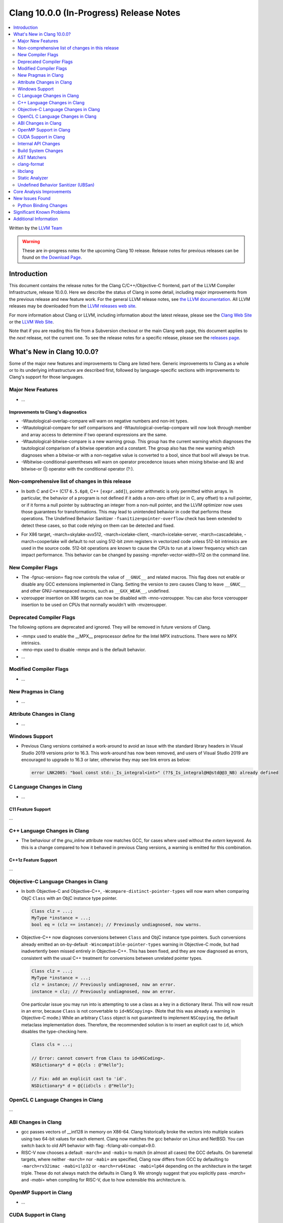 ========================================
Clang 10.0.0 (In-Progress) Release Notes
========================================

.. contents::
   :local:
   :depth: 2

Written by the `LLVM Team <https://llvm.org/>`_

.. warning::

   These are in-progress notes for the upcoming Clang 10 release.
   Release notes for previous releases can be found on
   `the Download Page <https://releases.llvm.org/download.html>`_.

Introduction
============

This document contains the release notes for the Clang C/C++/Objective-C
frontend, part of the LLVM Compiler Infrastructure, release 10.0.0. Here we
describe the status of Clang in some detail, including major
improvements from the previous release and new feature work. For the
general LLVM release notes, see `the LLVM
documentation <https://llvm.org/docs/ReleaseNotes.html>`_. All LLVM
releases may be downloaded from the `LLVM releases web
site <https://llvm.org/releases/>`_.

For more information about Clang or LLVM, including information about the
latest release, please see the `Clang Web Site <https://clang.llvm.org>`_ or the
`LLVM Web Site <https://llvm.org>`_.

Note that if you are reading this file from a Subversion checkout or the
main Clang web page, this document applies to the *next* release, not
the current one. To see the release notes for a specific release, please
see the `releases page <https://llvm.org/releases/>`_.

What's New in Clang 10.0.0?
===========================

Some of the major new features and improvements to Clang are listed
here. Generic improvements to Clang as a whole or to its underlying
infrastructure are described first, followed by language-specific
sections with improvements to Clang's support for those languages.

Major New Features
------------------

- ...

Improvements to Clang's diagnostics
^^^^^^^^^^^^^^^^^^^^^^^^^^^^^^^^^^^

- -Wtautological-overlap-compare will warn on negative numbers and non-int
  types.
- -Wtautological-compare for self comparisons and
  -Wtautological-overlap-compare will now look through member and array
  access to determine if two operand expressions are the same.
- -Wtautological-bitwise-compare is a new warning group.  This group has the
  current warning which diagnoses the tautological comparison of a bitwise
  operation and a constant.  The group also has the new warning which diagnoses
  when a bitwise-or with a non-negative value is converted to a bool, since
  that bool will always be true.
- -Wbitwise-conditional-parentheses will warn on operator precedence issues
  when mixing bitwise-and (&) and bitwise-or (|) operator with the
  conditional operator (?:).

Non-comprehensive list of changes in this release
-------------------------------------------------

* In both C and C++ (C17 ``6.5.6p8``, C++ ``[expr.add]``), pointer arithmetic is
  only permitted within arrays. In particular, the behavior of a program is not
  defined if it adds a non-zero offset (or in C, any offset) to a null pointer,
  or if it forms a null pointer by subtracting an integer from a non-null
  pointer, and the LLVM optimizer now uses those guarantees for transformations.
  This may lead to unintended behavior in code that performs these operations.
  The Undefined Behavior Sanitizer ``-fsanitize=pointer-overflow`` check has
  been extended to detect these cases, so that code relying on them can be
  detected and fixed.

- For X86 target, -march=skylake-avx512, -march=icelake-client,
  -march=icelake-server, -march=cascadelake, -march=cooperlake will default to
  not using 512-bit zmm registers in vectorized code unless 512-bit intrinsics
  are used in the source code. 512-bit operations are known to cause the CPUs
  to run at a lower frequency which can impact performance. This behavior can be
  changed by passing -mprefer-vector-width=512 on the command line.

New Compiler Flags
------------------

- The -fgnuc-version= flag now controls the value of ``__GNUC__`` and related
  macros. This flag does not enable or disable any GCC extensions implemented in
  Clang. Setting the version to zero causes Clang to leave ``__GNUC__`` and
  other GNU-namespaced macros, such as ``__GXX_WEAK__``, undefined.

- vzeroupper insertion on X86 targets can now be disabled with -mno-vzeroupper.
  You can also force vzeroupper insertion to be used on CPUs that normally
  wouldn't with -mvzeroupper.

Deprecated Compiler Flags
-------------------------

The following options are deprecated and ignored. They will be removed in
future versions of Clang.

- -mmpx used to enable the __MPX__ preprocessor define for the Intel MPX
  instructions. There were no MPX intrinsics.
- -mno-mpx used to disable -mmpx and is the default behavior.

- ...

Modified Compiler Flags
-----------------------

- ...

New Pragmas in Clang
--------------------

- ...

Attribute Changes in Clang
--------------------------

- ...

Windows Support
---------------

- Previous Clang versions contained a work-around to avoid an issue with the
  standard library headers in Visual Studio 2019 versions prior to 16.3. This
  work-around has now been removed, and users of Visual Studio 2019 are
  encouraged to upgrade to 16.3 or later, otherwise they may see link errors as
  below:

  .. code-block:: console

    error LNK2005: "bool const std::_Is_integral<int>" (??$_Is_integral@H@std@@3_NB) already defined




C Language Changes in Clang
---------------------------

- ...

C11 Feature Support
^^^^^^^^^^^^^^^^^^^

...

C++ Language Changes in Clang
-----------------------------

- The behaviour of the `gnu_inline` attribute now matches GCC, for cases
  where used without the `extern` keyword. As this is a change compared to
  how it behaved in previous Clang versions, a warning is emitted for this
  combination.

C++1z Feature Support
^^^^^^^^^^^^^^^^^^^^^

...

Objective-C Language Changes in Clang
-------------------------------------

- In both Objective-C and
  Objective-C++, ``-Wcompare-distinct-pointer-types`` will now warn when
  comparing ObjC ``Class`` with an ObjC instance type pointer.

  .. code-block:: objc

    Class clz = ...;
    MyType *instance = ...;
    bool eq = (clz == instance); // Previously undiagnosed, now warns.

- Objective-C++ now diagnoses conversions between ``Class`` and ObjC
  instance type pointers. Such conversions already emitted an
  on-by-default ``-Wincompatible-pointer-types`` warning in Objective-C
  mode, but had inadvertently been missed entirely in
  Objective-C++. This has been fixed, and they are now diagnosed as
  errors, consistent with the usual C++ treatment for conversions
  between unrelated pointer types.

  .. code-block:: objc

    Class clz = ...;
    MyType *instance = ...;
    clz = instance; // Previously undiagnosed, now an error.
    instance = clz; // Previously undiagnosed, now an error.

  One particular issue you may run into is attempting to use a class
  as a key in a dictionary literal. This will now result in an error,
  because ``Class`` is not convertable to ``id<NSCopying>``. (Note that
  this was already a warning in Objective-C mode.) While an arbitrary
  ``Class`` object is not guaranteed to implement ``NSCopying``, the
  default metaclass implementation does. Therefore, the recommended
  solution is to insert an explicit cast to ``id``, which disables the
  type-checking here.

 .. code-block:: objc

    Class cls = ...;

    // Error: cannot convert from Class to id<NSCoding>.
    NSDictionary* d = @{cls : @"Hello"};

    // Fix: add an explicit cast to 'id'.
    NSDictionary* d = @{(id)cls : @"Hello"};

OpenCL C Language Changes in Clang
----------------------------------

...

ABI Changes in Clang
--------------------

- gcc passes vectors of __int128 in memory on X86-64. Clang historically
  broke the vectors into multiple scalars using two 64-bit values for each
  element. Clang now matches the gcc behavior on Linux and NetBSD. You can
  switch back to old API behavior with flag: -fclang-abi-compat=9.0.

- RISC-V now chooses a default ``-march=`` and ``-mabi=`` to match (in almost
  all cases) the GCC defaults. On baremetal targets, where neither ``-march=``
  nor ``-mabi=`` are specified, Clang now differs from GCC by defaulting to
  ``-march=rv32imac -mabi=ilp32`` or ``-march=rv64imac -mabi=lp64`` depending on
  the architecture in the target triple. These do not always match the defaults
  in Clang 9. We strongly suggest that you explicitly pass `-march=` and
  `-mabi=` when compiling for RISC-V, due to how extensible this architecture
  is.

OpenMP Support in Clang
-----------------------

- ...

CUDA Support in Clang
---------------------

- ...

Internal API Changes
--------------------

These are major API changes that have happened since the 9.0.0 release of
Clang. If upgrading an external codebase that uses Clang as a library,
this section should help get you past the largest hurdles of upgrading.

- libTooling APIs that transfer ownership of `FrontendAction` objects now pass
  them by `unique_ptr`, making the ownership transfer obvious in the type
  system. `FrontendActionFactory::create()` now returns a
  `unique_ptr<FrontendAction>`. `runToolOnCode`, `runToolOnCodeWithArgs`,
  `ToolInvocation::ToolInvocation()` now take a `unique_ptr<FrontendAction>`.

Build System Changes
--------------------

These are major changes to the build system that have happened since the 9.0.0
release of Clang. Users of the build system should adjust accordingly.

- In 8.0.0 and below, the install-clang-headers target would install clang's
  resource directory headers. This installation is now performed by the
  install-clang-resource-headers target. Users of the old install-clang-headers
  target should switch to the new install-clang-resource-headers target. The
  install-clang-headers target now installs clang's API headers (corresponding
  to its libraries), which is consistent with the install-llvm-headers target.

- In 9.0.0 and later Clang added a new target, clang-cpp, which generates a
  shared library comprised of all the clang component libraries and exporting
  the clang C++ APIs. Additionally the build system gained the new
  "CLANG_LINK_CLANG_DYLIB" option, which defaults Off, and when set to On, will
  force clang (and clang-based tools) to link the clang-cpp library instead of
  statically linking clang's components. This option will reduce the size of
  binary distributions at the expense of compiler performance.

- ...

AST Matchers
------------

- ...

clang-format
------------

- The ``Standard`` style option specifies which version of C++ should be used
  when parsing and formatting C++ code. The set of allowed values has changed:

  - ``Latest`` will always enable new C++ language features.
  - ``c++03``, ``c++11``, ``c++14``, ``c++17``, ``c++20`` will pin to exactly
    that language version.
  - ``Auto`` is the default and detects style from the code (this is unchanged).

  The previous values of ``Cpp03`` and ``Cpp11`` are deprecated. Note that
  ``Cpp11`` is treated as ``Latest``, as this was always clang-format's behavior.
  (One motivation for this change is the new name describes the behavior better).

- clang-format gets a new option called ``--dry-run`` or ``-n`` to emit a
  warning.

- Option *IncludeIsMainSourceRegex* added to allow for additional
  suffixes and file extensions to be considered as a source file
  for execution of logic that looks for "main *include* file" to put
  it on top.

  By default, clang-format considers *source* files as "main" only when
  they end with: ``.c``, ``.cc``, ``.cpp``, ``.c++``, ``.cxx``,
  ``.m`` or ``.mm`` extensions. This config option allows to
  extend this set of source files considered as "main".
            
  For example, if this option is configured to ``(Impl\.hpp)$``,
  then a file ``ClassImpl.hpp`` is considered "main" (in addition to
  ``Class.c``, ``Class.cc``, ``Class.cpp`` and so on) and "main
  include file" logic will be executed (with *IncludeIsMainRegex* setting
  also being respected in later phase). Without this option set,
  ``ClassImpl.hpp`` would not have the main include file put on top
  before any other include.

libclang
--------

- ...


Static Analyzer
---------------

- The Clang analyzer checker ``DeadStores`` gets a new option called
  ``WarnForDeadNestedAssignments`` to detect nested dead assignments
  (enabled by default).
- ...

.. _release-notes-ubsan:

Undefined Behavior Sanitizer (UBSan)
------------------------------------

- * The ``pointer-overflow`` check was extended added to catch the cases where
    a non-zero offset is applied to a null pointer, or the result of
    applying the offset is a null pointer.

    .. code-block:: c++

      #include <cstdint> // for intptr_t

      static char *getelementpointer_inbounds(char *base, unsigned long offset) {
        // Potentially UB.
        return base + offset;
      }

      char *getelementpointer_unsafe(char *base, unsigned long offset) {
        // Always apply offset. UB if base is ``nullptr`` and ``offset`` is not
        // zero, or if ``base`` is non-``nullptr`` and ``offset`` is
        // ``-reinterpret_cast<intptr_t>(base)``.
        return getelementpointer_inbounds(base, offset);
      }

      char *getelementpointer_safe(char *base, unsigned long offset) {
        // Cast pointer to integer, perform usual arithmetic addition,
        // and cast to pointer. This is legal.
        char *computed =
            reinterpret_cast<char *>(reinterpret_cast<intptr_t>(base) + offset);
        // If either the pointer becomes non-``nullptr``, or becomes
        // ``nullptr``, we must use ``computed`` result.
        if (((base == nullptr) && (computed != nullptr)) ||
            ((base != nullptr) && (computed == nullptr)))
          return computed;
        // Else we can use ``getelementpointer_inbounds()``.
        return getelementpointer_inbounds(base, offset);
      }


Core Analysis Improvements
==========================

- ...

New Issues Found
================

- ...

Python Binding Changes
----------------------

The following methods have been added:

-  ...

Significant Known Problems
==========================

Additional Information
======================

A wide variety of additional information is available on the `Clang web
page <https://clang.llvm.org/>`_. The web page contains versions of the
API documentation which are up-to-date with the Subversion version of
the source code. You can access versions of these documents specific to
this release by going into the "``clang/docs/``" directory in the Clang
tree.

If you have any questions or comments about Clang, please feel free to
contact us via the `mailing
list <https://lists.llvm.org/mailman/listinfo/cfe-dev>`_.
